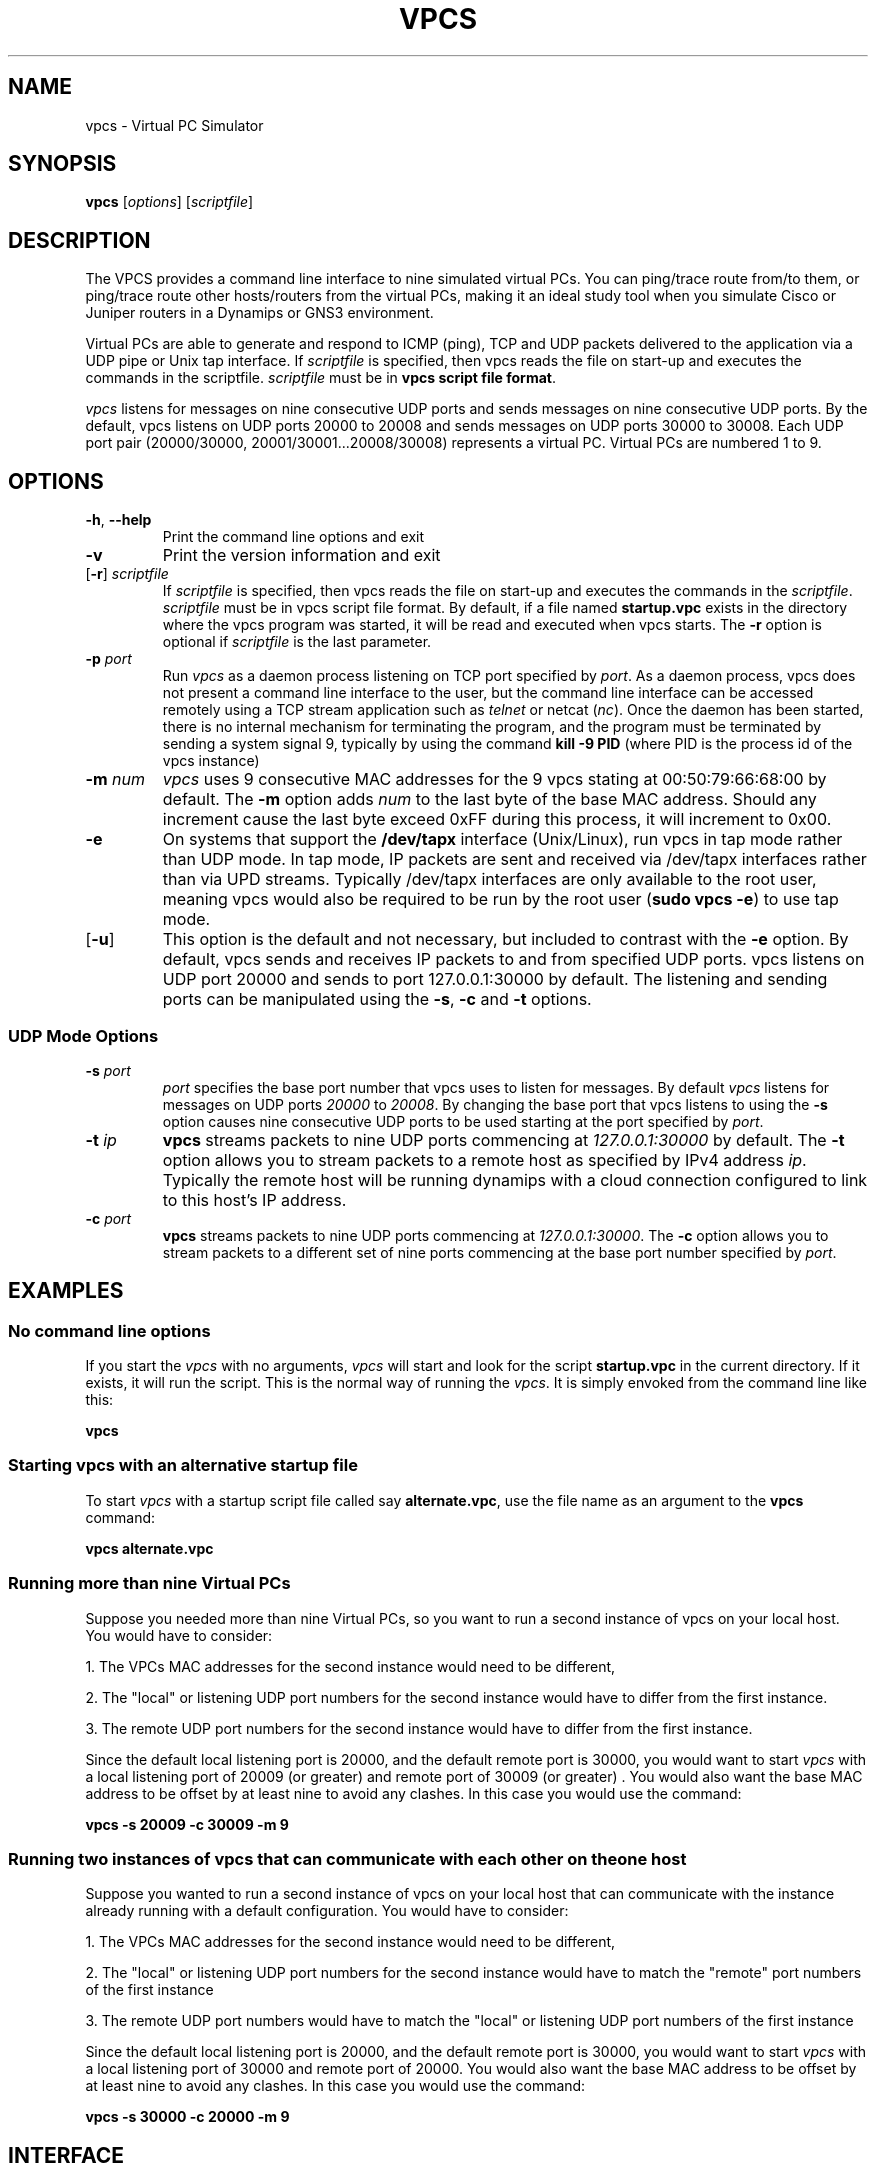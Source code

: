 
.TH VPCS "1" "2012-08-07" "4.0b2" "Virtual PC Simulator" 
./ Last revision: 2012-11-25 22:05:09
.hy 0 
.if n 
.ad l 
.SH NAME
vpcs \- Virtual PC Simulator
.SH SYNOPSIS
.B vpcs
[\fIoptions\fR] [\fIscriptfile\fR]
.SH DESCRIPTION
.PP
The VPCS provides a command line interface to nine simulated virtual PCs.  You can ping/trace route from/to them, or ping/trace route other hosts/routers from the virtual PCs, making it an ideal study tool when you simulate Cisco or Juniper routers in a Dynamips or GNS3 environment.
.PP
Virtual PCs are able to generate and respond to ICMP (ping), TCP and UDP packets delivered to the application via a UDP pipe or Unix tap interface. If \fIscriptfile\fR is specified, then vpcs reads the file on start-up and executes the commands in the scriptfile.  \fIscriptfile\fR must be in \fBvpcs script file format\fR.
.PP
\fIvpcs\fR listens for messages on nine consecutive UDP ports and sends messages on nine consecutive UDP ports.  By the default, vpcs listens on UDP ports 20000 to 20008 and sends messages on UDP ports 30000 to 30008.  Each UDP port pair (20000/30000, 20001/30001...20008/30008) represents a virtual PC.  Virtual PCs are numbered 1 to 9.
.SH OPTIONS
.TP
\fB-h\fR, \fB--help\fR
Print the command line options and exit
.TP
\fB-v\fR
Print the version information and exit
.TP
[\fB-r\fR] \fIscriptfile\fR
If \fIscriptfile\fR is specified, then vpcs reads the file on start-up and executes the commands in the \fIscriptfile\fR.  \fIscriptfile \fR must be in vpcs script file format.  By default, if a file named \fBstartup.vpc\fR exists in the directory where the vpcs program was started, it will be read and executed when vpcs starts.  The \fB-r\fR option is optional if \fIscriptfile\fR is the last parameter.
.TP
\fB-p\fR \fIport\fR
Run \fIvpcs\fR as a daemon process listening on TCP port specified by \fIport\fR.  As a daemon process, vpcs does not present a command line interface to the user, but the command line interface can be accessed remotely using a TCP stream application such as \fItelnet\fR or netcat (\fInc\fR).  Once the daemon has been started, there is no internal mechanism for terminating the program, and the program must be terminated by sending a system signal 9, typically by using the command \fBkill -9 PID\fR (where PID is the process id of the vpcs instance)
.TP
\fB-m\fR \fInum\fR
\fIvpcs\fR uses 9 consecutive MAC addresses for the 9 vpcs stating at 00:50:79:66:68:00 by default. The \fB-m\fR option adds \fInum\fR to the last byte of the base MAC address.  Should any increment cause the last byte exceed 0xFF during this process, it will increment to 0x00.
.TP
\fB-e\fR
On systems that support the \fB/dev/tapx\fR interface (Unix/Linux), run vpcs in tap mode rather than UDP mode.  In tap mode, IP packets are sent and received via /dev/tapx interfaces rather than via UPD streams.  Typically /dev/tapx interfaces are only available to the root user, meaning vpcs would also be required to be run by the root user (\fBsudo vpcs -e\fR) to use tap mode.
.TP
[\fB-u\fR]
This option is the default and not necessary, but included to contrast with the \fB-e\fR option.  By default, vpcs sends and receives IP packets to and from specified UDP ports. vpcs listens on UDP port 20000 and sends to port 127.0.0.1:30000 by default.  The listening and sending ports can be manipulated using the \fB-s\fR, \fB-c\fR and \fB-t\fR options.
.SS "UDP Mode Options"
.TP
\fB-s\fR \fIport\fR
\fIport\fR specifies the base port number that vpcs uses to listen for messages. By default \fIvpcs\fR listens for messages on UDP ports \fI20000\fR to \fI20008\fR.  By changing the base port that vpcs listens to using the \fB-s\fR option causes nine consecutive UDP ports to be used starting at the port specified by \fIport\fR.
.TP
\fB-t\fR \fIip\fR
\fBvpcs\fR streams packets to nine UDP ports commencing at \fI127.0.0.1:30000\fR by default.  The \fB-t\fR option allows you to stream packets to a remote host as specified by IPv4 address \fIip\fR. Typically the remote host will be running dynamips with a cloud connection configured to link to this host’s IP address.
.TP
\fB-c\fR \fIport\fR
\fBvpcs\fR streams packets to nine UDP ports commencing at \fI127.0.0.1:30000\fR.  The \fB-c\fR option allows you to stream packets to a different set of nine ports commencing at the base port number specified by \fIport\fR.

.SH EXAMPLES
.SS "No command line options"
If you start the \fIvpcs\fR with no arguments, \fIvpcs\fR will start and look for the script \fBstartup.vpc\fR in the current directory.  If it exists, it will run the script.  This is the normal way of running the \fIvpcs\fR.  It is simply envoked from the command line like this:
.PP
\fBvpcs\fR
.PP
.SS "Starting vpcs with an alternative startup file"
To start  \fIvpcs\fR with a startup script file called say \fBalternate.vpc\fR, use the file name as an argument to the \fBvpcs\fR command:
.PP
\fBvpcs alternate.vpc\fR
.SS "Running more than nine Virtual PCs"
Suppose you needed more than nine Virtual PCs, so you want to run a second instance of \fbvpcs\fR on your local host.  You would have to consider:
.PP
1. The VPCs MAC addresses for the second instance would need to be different,
.PP
2. The "local" or listening UDP port numbers for the second instance would have to differ from the first instance.
.PP
3. The remote UDP port numbers for the second instance would have to differ from the first instance.
.PP
Since the default local listening port is 20000, and the default remote port is 30000, you would want to start \fIvpcs\fR with a local listening port of 20009 (or greater) and remote port of 30009 (or greater) .  You would also want the base MAC address to be offset by at least nine to avoid any clashes.  In this case you would use the command:
.PP
\fBvpcs -s 20009 -c 30009 -m 9\fR

.SS "Running two instances of vpcs that can communicate with each other on the one host"
Suppose you wanted to run a second instance of \fbvpcs\fR on your local host that can communicate with the instance already running with a default configuration.  You would have to consider:
.PP
1. The VPCs MAC addresses for the second instance would need to be different,
.PP
2. The "local" or listening UDP port numbers for the second instance would have to match the "remote" port numbers of the first instance
.PP
3. The remote UDP port numbers would have to match the "local" or listening UDP port numbers of the first instance
.PP
Since the default local listening port is 20000, and the default remote port is 30000, you would want to start \fIvpcs\fR with a local listening port of 30000 and remote port of 20000.  You would also want the base MAC address to be offset by at least nine to avoid any clashes.  In this case you would use the command:
.PP
\fBvpcs -s 30000 -c 20000 -m 9\fR

.SH INTERFACE
\fBvpcs\fR presents the user with a command line interface (unless daemon mode has been invoked by the \fB-p\fR option). The interface prompt indicates which of the 9 virtual PCs currently has focus by indicating the VPC number in brackets.  Eg.:
.br
VPCS[1]
.br
Here the digit 1 inside the brackets indcates that VPC 1 has focus, and any traffic generated will be sent from VPC 1, and basic \fBshow\fR commands will relate to VPC 1.
.br
.TP 25
Basic commands supported are:
.TP
\fB?\fR
Print help
.TP
\fB<digit>\fR
Switch to the VPC<digit>. <digit> range 1 to 9
.TP
\fBarp\fR 
Shortcut for: \fBshow arp\fR. Show arp table
.TP
\fBclear\fR [arguments]
Clear IPv4/IPv6, arp/neighbor cache, command history
.TP
\fBdhcp\fR [-options]
Shortcut for: \fBip dhcp\fR. Get IPv4 address via DHCP
.TP
\fBecho\fR <text>
Display <text> in output
.TP
\fBhelp\fR
Print help
.TP
\fBhistory\fR
Shortcut for: \fBshow history\fR. List the command history
.TP
\fBip\fR [arguments]
Configure VPC's IP settings
.TP
\fBload\fR <filename>
Load the configuration/script from the file <filename>
.TP
\fBping\fR <host> [-options]
Ping the network <host> with ICMP (default) or TCP/UDP
.TP
\fBquit\fR
Quit program
.TP
\fBrlogin\fR [<ip>] <port>
Telnet to host relative to HOST PC
.TP
\fBsave\fR <filename>
Save the configuration to the file <filename>
.TP
\fBset\fR [arguments]
Set VPC name, peer ports, dump options, echo on or off
.TP
\fBshow\fR [arguments]
Print the information of VPCs (default). Try \fBshow ?\fR
.TP
\fBsleep\fR <seconds> [text]
Print <text> and pause the running script for <seconds>
.TP
\fBtrace\fR <host> [-options]
Print the path packets take to network <host>
.TP
\fBversion\fR
Shortcut for: \fBshow version\fR
.SS "vpcs script file format"
Any text file consisting of valid vpcs commands can be used as a vpcs script file.  Lines in the file beginning with the \fB#\fR character will be treated as comments and ignored.  Command files can make use of the \fBecho\fR and \fBsleep\fR commands to create some form of interactive script.
.br
Script file exececution can be aborted at any time by pressing Ctrl+c.  This means that the \fBping <host> -t\fR command (which must be terimated by Ctrl+c) is not useful in vpcs script files.

 
.SH BUGS
IPv6 implementation is a basic implementation that is not fully implemented.
.PP
The \fBping <host> -t\fR command (which must be terimated by Ctrl+c) can not be used in vpcs script files because when Ctrl+c is pressed to stop the ping, it also aborts the script file execution.
.PP
Please send problems, bugs, questions, desirable enhancements, patches etc to the author.
.SH AUTHOR
Paul Meng <mirnshi[AT]gmail.com>
.br
Documentation by Chris Welhs <rednectar.chris[AT]gmail.com>

.SH COPYRIGHT
VPCS is free software, distributed under the terms of the "BSD" licence.
.br
Source code and license can be found at vpcs.sf.net.
.br
For more information, please visit wiki.freecode.com.cn.





